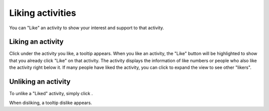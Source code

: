 .. _Liking-Activities:

Liking activities
=================

You can "Like" an activity to show your interest and support to that
activity.

Liking an activity
~~~~~~~~~~~~~~~~~~

Click |image0| under the activity you like, a tooltip appears\ |image1|.
When you like an activity, the "Like" button will be highlighted to show
that you already click "Like" on that activity. The activity displays
the information of like numbers or people who also like the activity
right below it. If many people have liked the activity, you can click
|image2| to expand the view to see other "likers".

|image5|

Unliking an activity
~~~~~~~~~~~~~~~~~~~~

To unlike a "Liked" activity, simply click |image3|.

When disliking, a tooltip dislike appears.\ |image4|

.. |image0| image:: images/platform/like_icon.png
.. |image1| image:: images/platform/like-tooltip.png
.. |image2| image:: images/platform/show_more_likers.png
.. |image3| image:: images/platform/unlike_icon.png
.. |image4| image:: images/platform/disliketooltip.png
.. |image5| image:: images/platform/like_info.png
